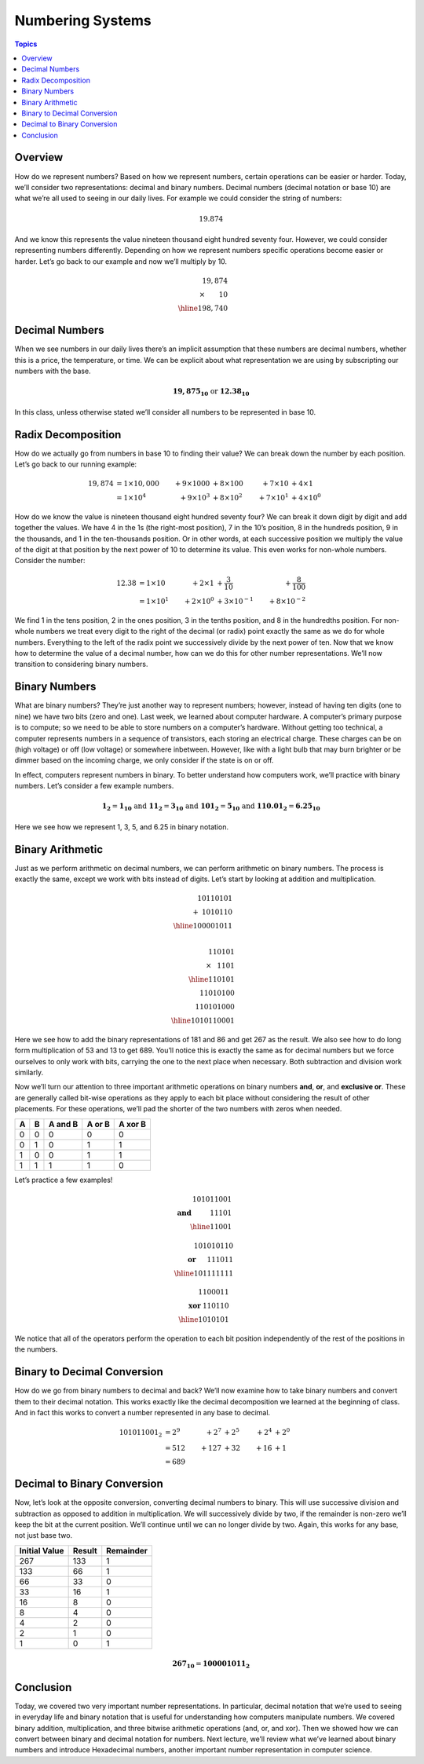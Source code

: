 Numbering Systems
=================

.. contents:: Topics
  :local:
  :depth: 1
  :backlinks: none

Overview
--------

How do we represent numbers? Based on how we represent numbers, certain operations can be easier or
harder. Today, we’ll consider two representations: decimal and binary numbers. Decimal numbers (decimal
notation or base 10) are what we’re all used to seeing in our daily lives. For example we could consider
the string of numbers:

.. math::
  19.874

And we know this represents the value nineteen thousand eight hundred seventy four. However, we could
consider representing numbers differently. Depending on how we represent numbers specific operations
become easier or harder. Let’s go back to our example and now we’ll multiply by 10.

.. math::
   19,874 &\\
   \times\hspace{0.75cm}10& \\
   \hline
   198,740 &

Decimal Numbers
---------------

When we see numbers in our daily lives there’s an implicit assumption that these numbers are
decimal numbers, whether this is a price, the temperature, or time. We can be explicit about
what representation we are using by subscripting our numbers with the base.

.. math::
  \mathbf{19,875_{10}} \text{ or } \mathbf{12.38_{10}}

In this class, unless otherwise stated we’ll consider all numbers to be represented in base 10.

Radix Decomposition
-------------------

How do we actually go from numbers in base 10 to finding their value? We can break down the number
by each position. Let’s go back to our running example:

.. math::
  19,874 &= 1 \times 10,000 & + 9 \times 1000 & + 8 \times 100  & + 7 \times 10   & + 4 \times 1    \\
         &= 1 \times 10^4   & + 9 \times 10^3 & + 8 \times 10^2 & + 7 \times 10^1 & + 4 \times 10^0

How do we know the value is nineteen thousand eight hundred seventy four? We can break it down digit
by digit and add together the values. We have 4 in the 1s (the right-most position), 7 in the 10’s
position, 8 in the hundreds position, 9 in the thousands, and 1 in the ten-thousands position. Or in
other words, at each successive position we multiply the value of the digit at that position by the
next power of 10 to determine its value. This even works for non-whole numbers. Consider the number:

.. math::
  12.38 &= 1 \times 10   & + 2 \times 1    & + \frac{3}{10}     & + \frac{8}{100}    \\
        &= 1 \times 10^1 & + 2 \times 10^0 & + 3 \times 10^{-1} & + 8 \times 10^{-2}

We find 1 in the tens position, 2 in the ones position, 3 in the tenths position, and 8 in the
hundredths position. For non-whole numbers we treat every digit to the right of the decimal (or radix)
point exactly the same as we do for whole numbers. Everything to the left of the radix point we
successively divide by the next power of ten. Now that we know how to determine the value of a decimal
number, how can we do this for other number representations. We’ll now transition to considering binary
numbers.

Binary Numbers
--------------

What are binary numbers? They’re just another way to represent numbers; however, instead of having ten
digits (one to nine) we have two bits (zero and one). Last week, we learned about computer hardware. A
computer’s primary purpose is to compute; so we need to be able to store numbers on a computer’s hardware.
Without getting too technical, a computer represents numbers in a sequence of transistors, each storing an
electrical charge. These charges can be on (high voltage) or off (low voltage) or somewhere inbetween.
However, like with a light bulb that may burn brighter or be dimmer based on the incoming charge, we only
consider if the state is on or off.

In effect, computers represent numbers in binary. To better understand how computers work, we’ll practice
with binary numbers. Let’s consider a few example numbers.

.. math::
  \mathbf{1_2}      = \mathbf{1_{10}}    \text{ and }
  \mathbf{11_2}     = \mathbf{3_{10}}    \text{ and }
  \mathbf{101_2}    = \mathbf{5_{10}}    \text{ and }
  \mathbf{110.01_2} = \mathbf{6.25_{10}}

Here we see how we represent 1, 3, 5, and 6.25 in binary notation.

Binary Arithmetic
-----------------
Just as we perform arithmetic on decimal numbers, we can perform arithmetic on binary numbers. The process
is exactly the same, except we work with bits instead of digits. Let’s start by looking at addition and
multiplication.

.. math::
   10110101 & \\
  +\hspace{1mm}1010110 &\\
  \hline
  100001011 & \\

  110101 &\\
  \times\hspace{3mm} 1101 & \\
  \hline
     110101 &\\
   11010100 &\\
  110101000 &\\
  \hline
  1010110001 &

Here we see how to add the binary representations of 181 and 86 and get 267 as the result. We also see how to
do long form multiplication of 53 and 13 to get 689. You’ll notice this is exactly the same as for decimal
numbers but we force ourselves to only work with bits, carrying the one to the next place when necessary. Both
subtraction and division work similarly.

Now we’ll turn our attention to three important arithmetic operations on binary numbers **and**, **or**, and
**exclusive or**. These are generally called bit-wise operations as they apply to each bit place without
considering the result of other placements. For these operations, we’ll pad the shorter of the two numbers
with zeros when needed.

==== ===== ======= ====== =======
A    B     A and B A or B A xor B
==== ===== ======= ====== =======
0    0     0       0      0
0    1     0       1      1
1    0     0       1      1
1    1     1       1      0
==== ===== ======= ====== =======

Let’s practice a few examples!

.. math::
  101011001 &\\
  \mathbf{\text{and}}\hspace{1cm} 11101 &\\
  \hline
  11001&

  101010110 &\\
  \mathbf{\text{or}}\hspace{6mm} 111011 &\\
  \hline
  101111111 &

  1100011 &\\
  \mathbf{\text{xor}}\hspace{1mm} 110110 &\\
  \hline
  1010101 &

We notice that all of the operators perform the operation to each bit position independently
of the rest of the positions in the numbers.

Binary to Decimal Conversion
----------------------------

How do we go from binary numbers to decimal and back? We’ll now examine how to take binary
numbers and convert them to their decimal notation. This works exactly like the decimal
decomposition we learned at the beginning of class. And in fact this works to convert a number
represented in any base to decimal.

.. math::
  101011001_2 &= 2^9 & + 2^7 & + 2^5 & + 2^4 & + 2^0 \\
              &= 512 & + 127 & + 32  & + 16  & + 1   \\
              &= 689


Decimal to Binary Conversion
----------------------------

Now, let’s look at the opposite conversion, converting decimal numbers to binary. This will
use successive division and subtraction as opposed to addition in multiplication. We will
successively divide by two, if the remainder is non-zero we’ll keep the bit at the current
position. We’ll continue until we can no longer divide by two. Again, this works for any base,
not just base two.

============= ====== =========
Initial Value Result Remainder
============= ====== =========
267           133    1
133           66     1
66            33     0
33            16     1
16            8      0
8             4      0
4             2      0
2             1      0
1             0      1
============= ====== =========

.. math::
  \mathbf{267_{10}} = \mathbf{100001011_{2}}

Conclusion
----------

Today, we covered two very important number representations. In particular, decimal notation
that we’re used to seeing in everyday life and binary notation that is useful for understanding
how computers manipulate numbers. We covered binary addition, multiplication, and three bitwise
arithmetic operations (and, or, and xor). Then we showed how we can convert between binary and
decimal notation for numbers. Next lecture, we’ll review what we’ve learned about binary
numbers and introduce Hexadecimal numbers, another important number representation in computer
science.
